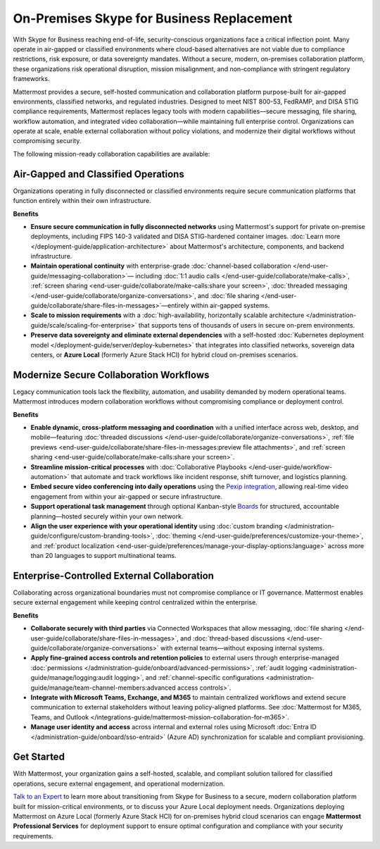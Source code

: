 On-Premises Skype for Business Replacement
===========================================
With Skype for Business reaching end-of-life, security-conscious organizations face a critical inflection point. Many operate in air-gapped or classified environments where cloud-based alternatives are not viable due to compliance restrictions, risk exposure, or data sovereignty mandates. Without a secure, modern, on-premises collaboration platform, these organizations risk operational disruption, mission misalignment, and non-compliance with stringent regulatory frameworks.

Mattermost provides a secure, self-hosted communication and collaboration platform purpose-built for air-gapped environments, classified networks, and regulated industries. Designed to meet NIST 800-53, FedRAMP, and DISA STIG compliance requirements, Mattermost replaces legacy tools with modern capabilities—secure messaging, file sharing, workflow automation, and integrated video collaboration—while maintaining full enterprise control. Organizations can operate at scale, enable external collaboration without policy violations, and modernize their digital workflows without compromising security.

.. image:: /images/On-Prem-Skype-for-Business-replace.png
    :alt: Extend Microsoft Enterprise IT investments for edge-based, highly tailored Mission IT workflows with Mattermost.

The following mission-ready collaboration capabilities are available: 

Air-Gapped and Classified Operations
------------------------------------

Organizations operating in fully disconnected or classified environments require secure communication platforms that function entirely within their own infrastructure.

**Benefits**

- **Ensure secure communication in fully disconnected networks** using Mattermost's support for private on-premise deployments, including FIPS 140-3 validated and DISA STIG-hardened container images. :doc:`Learn more </deployment-guide/application-architecture>` about Mattermost's architecture, components, and backend infrastructure.
- **Maintain operational continuity** with enterprise-grade :doc:`channel-based collaboration </end-user-guide/messaging-collaboration>`— including :doc:`1:1 audio calls </end-user-guide/collaborate/make-calls>`, :ref:`screen sharing <end-user-guide/collaborate/make-calls:share your screen>`, :doc:`threaded messaging </end-user-guide/collaborate/organize-conversations>`, and :doc:`file sharing </end-user-guide/collaborate/share-files-in-messages>`—entirely within air-gapped systems.
- **Scale to mission requirements** with a :doc:`high-availability, horizontally scalable architecture </administration-guide/scale/scaling-for-enterprise>` that supports tens of thousands of users in secure on-prem environments.
- **Preserve data sovereignty and eliminate external dependencies** with a self-hosted :doc:`Kubernetes deployment model </deployment-guide/server/deploy-kubernetes>` that integrates into classified networks, sovereign data centers, or **Azure Local** (formerly Azure Stack HCI) for hybrid cloud on-premises scenarios.

Modernize Secure Collaboration Workflows
------------------------------------------

Legacy communication tools lack the flexibility, automation, and usability demanded by modern operational teams. Mattermost introduces modern collaboration workflows without compromising compliance or deployment control.

**Benefits**

- **Enable dynamic, cross-platform messaging and coordination** with a unified interface across web, desktop, and mobile—featuring :doc:`threaded discussions </end-user-guide/collaborate/organize-conversations>`, :ref:`file previews <end-user-guide/collaborate/share-files-in-messages:preview file attachments>`, and :ref:`screen sharing <end-user-guide/collaborate/make-calls:share your screen>`.
- **Streamline mission-critical processes** with :doc:`Collaborative Playbooks </end-user-guide/workflow-automation>` that automate and track workflows like incident response, shift turnover, and logistics planning.
- **Embed secure video conferencing into daily operations** using the `Pexip integration <https://mattermost.com/marketplace/pexip-video-connect/>`_, allowing real-time video engagement from within your air-gapped or secure infrastructure.
- **Support operational task management** through optional Kanban-style `Boards <https://github.com/mattermost/mattermost-plugin-boards>`_ for structured, accountable planning—hosted securely within your own network.
- **Align the user experience with your operational identity** using :doc:`custom branding </administration-guide/configure/custom-branding-tools>`, :doc:`theming </end-user-guide/preferences/customize-your-theme>`, and :ref:`product localization <end-user-guide/preferences/manage-your-display-options:language>` across more than 20 languages to support multinational teams.

Enterprise-Controlled External Collaboration
--------------------------------------------

Collaborating across organizational boundaries must not compromise compliance or IT governance. Mattermost enables secure external engagement while keeping control centralized within the enterprise.

.. image:: /images/External-Collaboration-with-Enterprise-Control.png
    :alt: Mattermost replaces Signal, Discord and other free personal apps with secure external messaging controlled by IT.

**Benefits**

- **Collaborate securely with third parties** via Connected Workspaces that allow messaging, :doc:`file sharing </end-user-guide/collaborate/share-files-in-messages>`, and :doc:`thread-based discussions </end-user-guide/collaborate/organize-conversations>` with external teams—without exposing internal systems.
- **Apply fine-grained access controls and retention policies** to external users through enterprise-managed :doc:`permissions </administration-guide/onboard/advanced-permissions>`, :ref:`audit logging <administration-guide/manage/logging:audit logging>`, and :ref:`channel-specific configurations <administration-guide/manage/team-channel-members:advanced access controls>`.
- **Integrate with Microsoft Teams, Exchange, and M365** to maintain centralized workflows and extend secure communication to external stakeholders without leaving policy-aligned platforms. See :doc:`Mattermost for M365, Teams, and Outlook </integrations-guide/mattermost-mission-collaboration-for-m365>`.
- **Manage user identity and access** across internal and external roles using Microsoft :doc:`Entra ID </administration-guide/onboard/sso-entraid>` (Azure AD) synchronization for scalable and compliant provisioning.

Get Started
-----------

With Mattermost, your organization gains a self-hosted, scalable, and compliant solution tailored for classified operations, secure external engagement, and operational modernization.

`Talk to an Expert <https://mattermost.com/contact-sales/>`_ to learn more about transitioning from Skype for Business to a secure, modern collaboration platform built for mission-critical environments, or to discuss your Azure Local deployment needs. Organizations deploying Mattermost on Azure Local (formerly Azure Stack HCI) for on-premises hybrid cloud scenarios can engage **Mattermost Professional Services** for deployment support to ensure optimal configuration and compliance with your security requirements.
